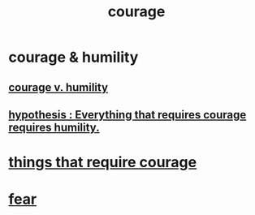 :PROPERTIES:
:ID:       492bfe8d-77f0-4aa2-bb33-df9fa984f0ea
:END:
#+title: courage
* courage & humility
** [[id:e9ac21ef-aa15-4c6a-9157-f0a79f0851a1][courage v. humility]]
** [[id:2997228e-82aa-4b95-a2eb-2eff33fb0702][hypothesis : Everything that requires courage requires humility.]]
* [[id:6a18d9b1-930f-4f5d-88e4-ba90c019c5dd][things that require courage]]
* [[id:97cfad8a-0d5e-4fca-915b-c6b13ac8b788][fear]]
